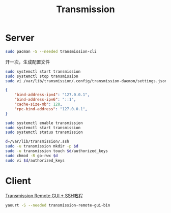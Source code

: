 #+TITLE: Transmission
#+WIKI: network/p2p

* Server

#+BEGIN_SRC bash
sudo pacman -S --needed transmission-cli
#+END_SRC

开一次，生成配置文件

#+BEGIN_SRC bash
sudo systemctl start transmission
sudo systemctl stop transmission
sudo vi /var/lib/transmission/.config/transmission-daemon/settings.json
#+END_SRC

#+BEGIN_SRC json
{
    "bind-address-ipv4": "127.0.0.1",
    "bind-address-ipv6": "::1",
    "cache-size-mb": 128,
    "rpc-bind-address": "127.0.0.1",
}
#+END_SRC

#+BEGIN_SRC bash
sudo systemctl enable transmission
sudo systemctl start transmission
sudo systemctl status transmission
#+END_SRC

#+BEGIN_SRC bash
d=/var/lib/transmission/.ssh
sudo -u transmission mkdir -p $d
sudo -u transmission touch $d/authorized_keys
sudo chmod -R go-rwx $d
sudo vi $d/authorized_keys
#+END_SRC

* Client

[[http://axilleas.me/en/blog/2013/connect-to-transmission-through-an-ssh-encrypted-session/][Transmission Remote GUI + SSH教程]]

#+BEGIN_SRC bash
yaourt -S --needed transmission-remote-gui-bin
#+END_SRC
